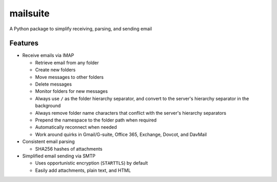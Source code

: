=========
mailsuite
=========

A Python package to simplify receiving, parsing, and sending email

Features
--------

- Receive emails via IMAP

  - Retrieve email from any folder
  - Create new folders
  - Move messages to other folders
  - Delete messages
  - Monitor folders for new messages
  - Always use ``/`` as the folder hierarchy separator, and convert to the
    server's hierarchy separator in the background
  - Always remove folder name characters that conflict with the server's
    hierarchy separators
  - Prepend the namespace to the folder path when required

  - Automatically reconnect when needed
  - Work around quirks in Gmail/G-suite, Office 365, Exchange, Dovcot, and
    DavMail

- Consistent email parsing

  - SHA256 hashes of attachments

- Simplified email sending via SMTP

  - Uses opportunistic encryption (``STARTTLS``) by default
  - Easily add attachments, plain text, and HTML

